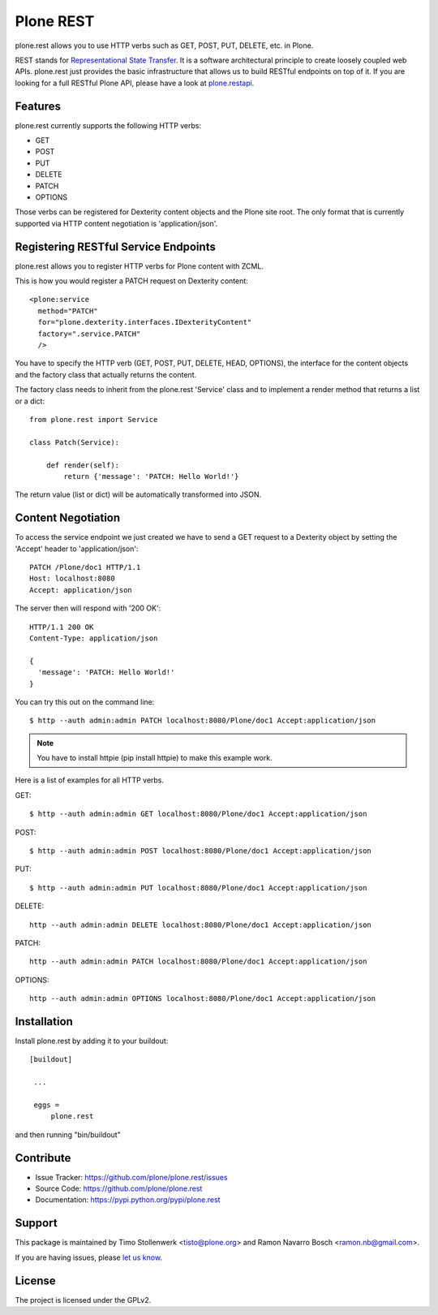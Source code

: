==============================================================================
Plone REST
==============================================================================

plone.rest allows you to use HTTP verbs such as GET, POST, PUT, DELETE, etc. in Plone.

REST stands for `Representational State Transfer`_. It is a software architectural principle to create loosely coupled web APIs. plone.rest just provides the basic infrastructure that allows us to build RESTful endpoints on top of it. If you are looking for a full RESTful Plone API, please have a look at `plone.restapi`_.


Features
--------

plone.rest currently supports the following HTTP verbs:

* GET
* POST
* PUT
* DELETE
* PATCH
* OPTIONS

Those verbs can be registered for Dexterity content objects and the Plone site root. The only format that is currently supported via HTTP content negotiation is 'application/json'.


Registering RESTful Service Endpoints
-------------------------------------

plone.rest allows you to register HTTP verbs for Plone content with ZCML.

This is how you would register a PATCH request on Dexterity content::

  <plone:service
    method="PATCH"
    for="plone.dexterity.interfaces.IDexterityContent"
    factory=".service.PATCH"
    />

You have to specify the HTTP verb (GET, POST, PUT, DELETE, HEAD, OPTIONS), the interface for the content objects and the factory class that actually returns the content.

The factory class needs to inherit from the plone.rest 'Service' class and to implement a render method that returns a list or a dict::

  from plone.rest import Service

  class Patch(Service):

      def render(self):
          return {'message': 'PATCH: Hello World!'}


The return value (list or dict) will be automatically transformed into JSON.


Content Negotiation
-------------------

To access the service endpoint we just created we have to send a GET request to a Dexterity object by setting the 'Accept' header to 'application/json'::

  PATCH /Plone/doc1 HTTP/1.1
  Host: localhost:8080
  Accept: application/json

The server then will respond with '200 OK'::

  HTTP/1.1 200 OK
  Content-Type: application/json

  {
    'message': 'PATCH: Hello World!'
  }

You can try this out on the command line::

  $ http --auth admin:admin PATCH localhost:8080/Plone/doc1 Accept:application/json

.. note:: You have to install httpie (pip install httpie) to make this example work.

Here is a list of examples for all HTTP verbs.

GET::

  $ http --auth admin:admin GET localhost:8080/Plone/doc1 Accept:application/json

POST::

  $ http --auth admin:admin POST localhost:8080/Plone/doc1 Accept:application/json

PUT::

  $ http --auth admin:admin PUT localhost:8080/Plone/doc1 Accept:application/json

DELETE::

  http --auth admin:admin DELETE localhost:8080/Plone/doc1 Accept:application/json

PATCH::

  http --auth admin:admin PATCH localhost:8080/Plone/doc1 Accept:application/json

OPTIONS::

  http --auth admin:admin OPTIONS localhost:8080/Plone/doc1 Accept:application/json


Installation
------------

Install plone.rest by adding it to your buildout::

   [buildout]

    ...

    eggs =
        plone.rest

and then running "bin/buildout"


Contribute
----------

- Issue Tracker: https://github.com/plone/plone.rest/issues
- Source Code: https://github.com/plone/plone.rest
- Documentation: https://pypi.python.org/pypi/plone.rest


Support
-------

This package is maintained by Timo Stollenwerk <tisto@plone.org> and Ramon Navarro Bosch <ramon.nb@gmail.com>.

If you are having issues, please `let us know`_.


License
-------

The project is licensed under the GPLv2.

.. _`Representational State Transfer`: http://en.wikipedia.org/wiki/Representational_state_transfer

.. _`plone.restapi`: https://github.com/plone/plone.rest

.. _`let us know`: https://github.com/plone/plone.rest/issues
